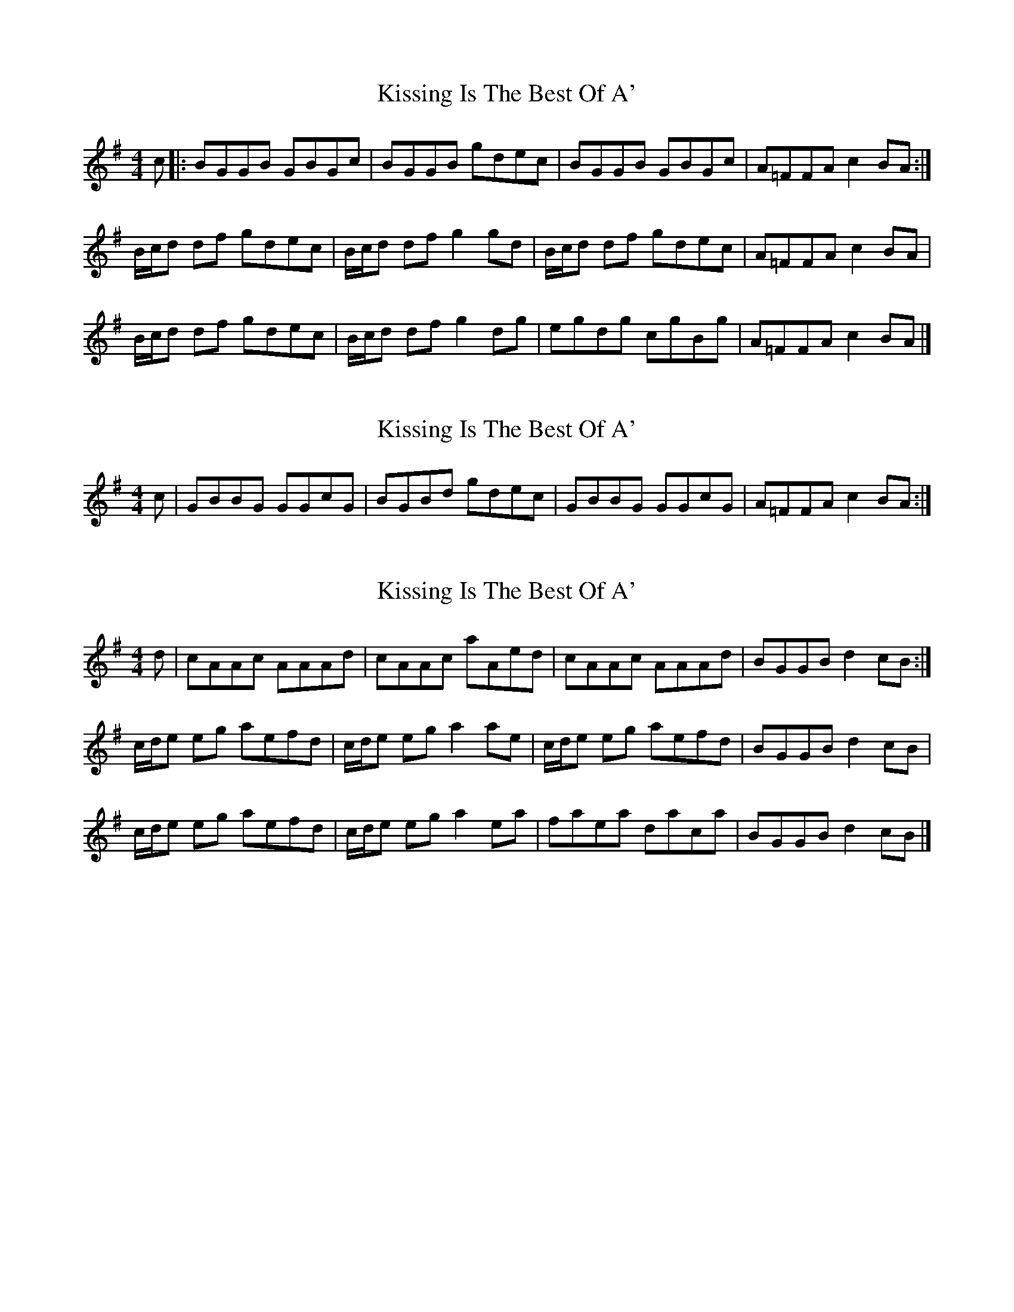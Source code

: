 X: 1
T: Kissing Is The Best Of A'
Z: armandaromin
S: https://thesession.org/tunes/4825#setting4825
R: reel
M: 4/4
L: 1/8
K: Ador
c |: BGGB GBGc | BGGB gdec | BGGB GBGc | A=FFA c2 BA :|
B/2c/2d df gdec | B/2c/2d df g2 gd | B/2c/2d df gdec | A=FFA c2 BA |
B/2c/2d df gdec | B/2c/2d df g2 dg | egdg cgBg | A=FFA c2 BA |]
X: 2
T: Kissing Is The Best Of A'
Z: Calum
S: https://thesession.org/tunes/4825#setting17274
R: reel
M: 4/4
L: 1/8
K: Ador
c | GBBG GGcG | BGBd gdec | GBBG GGcG | A=FFA c2BA :|
X: 3
T: Kissing Is The Best Of A'
Z: malcombpiper
S: https://thesession.org/tunes/4825#setting17275
R: reel
M: 4/4
L: 1/8
K: Ador
d|cAAc AAAd|cAAc aAed|cAAc AAAd|BGGB d2cB:|c/d/e eg aefd|c/d/e eg a2ae|c/d/e eg aefd| BGGB d2 cB|c/d/e eg aefd|c/d/e eg a2ea|faea daca|BGGB d2cB|]
X: 4
T: Kissing Is The Best Of A'
Z: Rachael
S: https://thesession.org/tunes/4825#setting24696
R: reel
M: 4/4
L: 1/8
K: Ador
B,G,G,B, G,G,CG, | B,G,G,B, G,G,CG, | B,G,G,B, G,G,CG, | A,A,A,A, A,A,A,A, :|
ECCE CC=FC | ECCE CC=FC | ECCE CC=FC | D_B,B,G, B,CDC :|
EA,A,E A,A,=FA, | EA,A,G A,A,=FA, | EA,A,E A,A,=FA, | G,A,A,G, A,CDC :|
ADDA DD _B2 | ADDd-d2-dc | ADDA DD_BD | _BAGA BAGB |
ADDA DD _B2 | ADDd-d2 d2 | dcAd cAdA | _BAGA BAGA ||
BGGB GGcG | BGGB gdec | BGGB GGcG | A=FAB ~c2 BA :|
Bcdf gdec | B/c/d df g4 |B/c/ddf gdec | A=FAB ~c2 BA |
Bcdf gdec | B/c/d df g2 dg | egdg cgBc | A=FAB ~c2 BA :|
X: 5
T: Kissing Is The Best Of A'
Z: javivr
S: https://thesession.org/tunes/4825#setting26663
R: reel
M: 4/4
L: 1/8
K: Ador
d|cAAc AAAd|cAAc aAed|cAAc AAAd|BGGB d2cB:|
c/d/e eg aefd|c/d/e eg a2ae|c/d/e eg aefd| BGGB d2 cB|
c/d/e eg aefd|c/d/e eg a2ea|faea daca|BGGB d2cB|]
X: 6
T: Kissing Is The Best Of A'
Z: javivr
S: https://thesession.org/tunes/4825#setting26664
R: reel
M: 4/4
L: 1/8
K: Gmaj
c|:(BG)GB (BG)Gc|BGGB gdec|(BG)GB (GB)Gc|A=FFA c2 BA:|
(B/c/d) df (gd)ec|(B/c/d) df g2 gd|(B/c/d) df (gd)ec|A=FFA c2 BA|
(B/c/d) df gded|(B/c/d) df g2 dg|egdg cgBg|A=FFA c2 BA||
X: 7
T: Kissing Is The Best Of A'
Z: javivr
S: https://thesession.org/tunes/4825#setting26669
R: reel
M: 4/4
L: 1/8
K: Gmaj
c|:(BG)GB (BG)Gc|BGGB gdec|(BG)GB (GB)Gc|A=FFA c2 BA:|
(B/c/d) df (gd)ec|(B/c/d) df g2 gd|(B/c/d) df (gd)ec|A=FFA c2 BA|
(B/c/d) df gded|(B/c/d) df g2 dg|egdg cgBg|A=FFA c2 BA||

